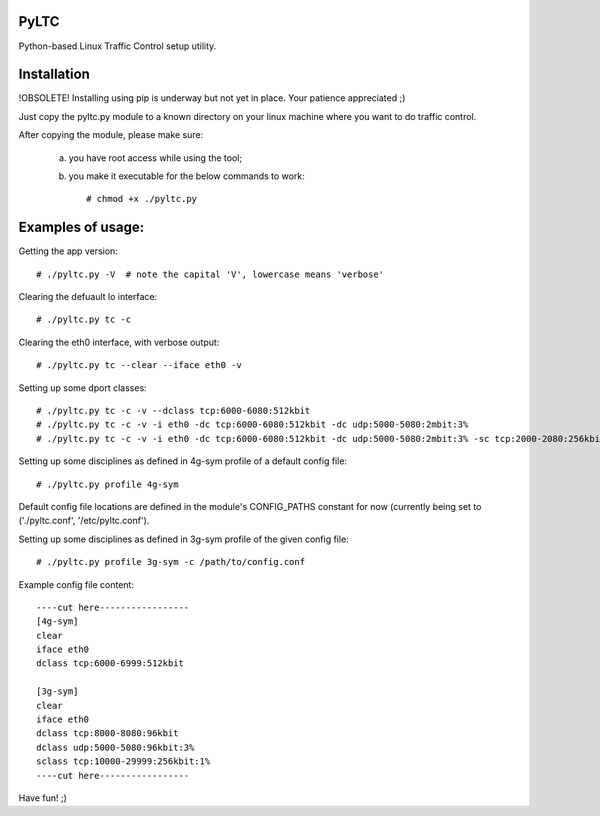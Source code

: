 PyLTC
-------

Python-based Linux Traffic Control setup utility.


Installation
-------------

!OBSOLETE! Installing using pip is underway but not yet in place. Your patience appreciated ;)

Just copy the pyltc.py module to a known directory on your linux machine where
you want to do traffic control.

After copying the module, please make sure:

  (a) you have root access while using the tool;
  (b) you make it executable for the below commands to work::

         # chmod +x ./pyltc.py


Examples of usage:
-------------------

Getting the app version::

 # ./pyltc.py -V  # note the capital 'V', lowercase means 'verbose'

Clearing the defuault lo interface::

 # ./pyltc.py tc -c

Clearing the eth0 interface, with verbose output::

 # ./pyltc.py tc --clear --iface eth0 -v

Setting up some dport classes::

 # ./pyltc.py tc -c -v --dclass tcp:6000-6080:512kbit
 # ./pyltc.py tc -c -v -i eth0 -dc tcp:6000-6080:512kbit -dc udp:5000-5080:2mbit:3%
 # ./pyltc.py tc -c -v -i eth0 -dc tcp:6000-6080:512kbit -dc udp:5000-5080:2mbit:3% -sc tcp:2000-2080:256kbit -sc udp:3000-3080:1mbit:3%

Setting up some disciplines as defined in 4g-sym profile of a default config file::

 # ./pyltc.py profile 4g-sym

Default config file locations are defined in the module's CONFIG_PATHS constant
for now (currently being set to ('./pyltc.conf', '/etc/pyltc.conf').


Setting up some disciplines as defined in 3g-sym profile of the given config file::

 # ./pyltc.py profile 3g-sym -c /path/to/config.conf


Example config file content::

 ----cut here-----------------
 [4g-sym]
 clear
 iface eth0
 dclass tcp:6000-6999:512kbit
 
 [3g-sym]
 clear
 iface eth0
 dclass tcp:8000-8080:96kbit
 dclass udp:5000-5080:96kbit:3%
 sclass tcp:10000-29999:256kbit:1%
 ----cut here-----------------

Have fun! ;)

